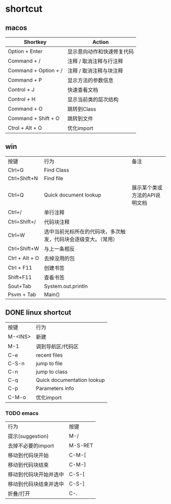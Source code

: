 #+LATEX_HEADER: \usepackage{ctex}
* shortcut
** macos

| Shortkey             | Action                     |
|----------------------+----------------------------|
| Option + Enter       | 显示意向动作和快速修复代码 |
| Command + /          | 注释 / 取消注释与行注释    |
| Command + Option + / | 注释 / 取消注释与块注释    |
| Command + P          | 显示方法的参数信息         |
| Control + J          | 快速查看文档               |
| Control + H          | 显示当前类的层次结构       |
| Command + O          | 跳转到Class                |
| Command + Shift + O  | 跳转到文件                 |
| Ctrol + Alt + O      | 优化import                 |

** win
| 按键           | 行为                                                           | 备注                          |
| Ctrl+G         | Find Class                                                     |                               |
| Ctrl+Shift+N   | Find file                                                      |                               |
| Ctrl+Q         | Quick document lookup                                          | 展示某个类或方法的API说明文档 |
| Ctrl+/         | 单行注释                                                       |                               |
| Ctrl+Shift+/   | 代码块注释                                                     |                               |
| Ctrl+W         | 选中当前光标所在的代码块，多次触发，代码块会逐级变大。（常用） |                               |
| Ctrl+Shift+W   | 与上一条相反                                                   |                               |
| Ctrl + Alt + O | 去掉没用的包                                                   |                               |
| Ctrl + F11     | 创建书签                                                       |                               |
| Shift+F11      | 查看书签                                                       |                               |
| Sout+Tab       | System.out.println                                             |                               |
| Psvm + Tab     | Main()                                                         |                               |

** DONE linux shortcut
   CLOSED: [2020-06-03 Wed 23:20]
   | 按键    | 行为                       |
   | M-<INS> | 新建                       |
   | M-1     | 调到导航区/代码区          |
   | C-e     | recent files               |
   | C-S-n   | jump to file               |
   | C-n     | jump to class              |
   | C-q     | Quick documentation lookup |
   | C-p     | Parameters info            |
   | C-M-o   | 优化import                 |

*** TODO emacs

   | 行为                   | 按键    |
   | 提示(suggestion)       | M-/     |
   | 去掉不必要的import     | M-S-RET |
   | 移动到代码块开始       | C-M-[   |
   | 移动到代码块结束       | C-M-]   |
   | 移动到代码块开始并选中 | C-S-[   |
   | 移动到代码块结束并选中 | C-S-]   |
   | 折叠/打开              | C-.     |

    
